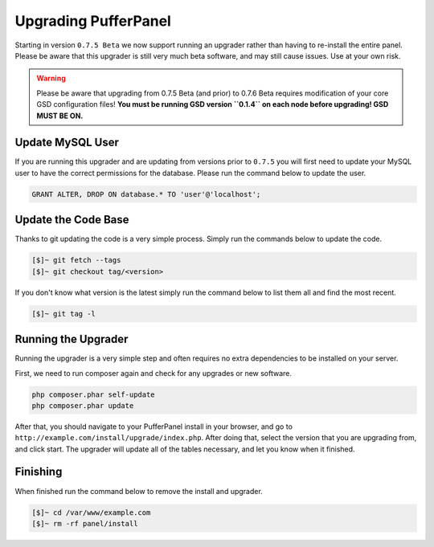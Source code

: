 Upgrading PufferPanel
=====================
Starting in version ``0.7.5 Beta`` we now support running an upgrader rather than having to re-install the entire panel. Please be aware that this upgrader is still very much beta software, and may still cause issues. Use at your own risk.

.. warning::

    Please be aware that upgrading from 0.7.5 Beta (and prior) to 0.7.6 Beta requires modification of your core GSD configuration files! **You must be running GSD version ``0.1.4`` on each node before upgrading! GSD MUST BE ON.**

Update MySQL User
-----------------
If you are running this upgrader and are updating from versions prior to ``0.7.5`` you will first need to update your MySQL user to have the correct permissions for the database. Please run the command below to update the user.

.. code-block:: mysql

  GRANT ALTER, DROP ON database.* TO 'user'@'localhost';

Update the Code Base
--------------------
Thanks to git updating the code is a very simple process. Simply run the commands below to update the code.

.. code-block:: sh

  [$]~ git fetch --tags
  [$]~ git checkout tag/<version>

If you don't know what version is the latest simply run the command below to list them all and find the most recent.

.. code-block:: sh

  [$]~ git tag -l

Running the Upgrader
--------------------
Running the upgrader is a very simple step and often requires no extra dependencies to be installed on your server.

First, we need to run composer again and check for any upgrades or new software.

.. code-block:: sh

  php composer.phar self-update
  php composer.phar update

After that, you should navigate to your PufferPanel install in your browser, and go to ``http://example.com/install/upgrade/index.php``. After doing that, select the version that you are upgrading from, and click start. The upgrader will update all of the tables necessary, and let you know when it finished.

Finishing
---------
When finished run the command below to remove the install and upgrader.

.. code-block:: sh

  [$]~ cd /var/www/example.com
  [$]~ rm -rf panel/install
